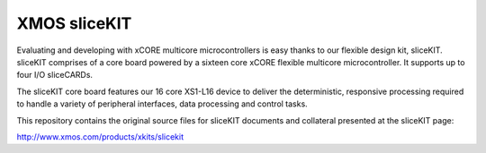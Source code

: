 XMOS sliceKIT
=============

Evaluating and developing with xCORE multicore microcontrollers is easy thanks to our flexible design kit, sliceKIT. 
sliceKIT comprises of a core board powered by a sixteen core xCORE flexible multicore microcontroller. It supports 
up to four I/O sliceCARDs.
 
The sliceKIT core board features our 16 core XS1-L16 device to deliver the deterministic, responsive processing 
required to handle a variety of peripheral interfaces, data processing and control tasks. 

This repository contains the original source files for sliceKIT documents and collateral presented at 
the sliceKIT page: 

http://www.xmos.com/products/xkits/slicekit

